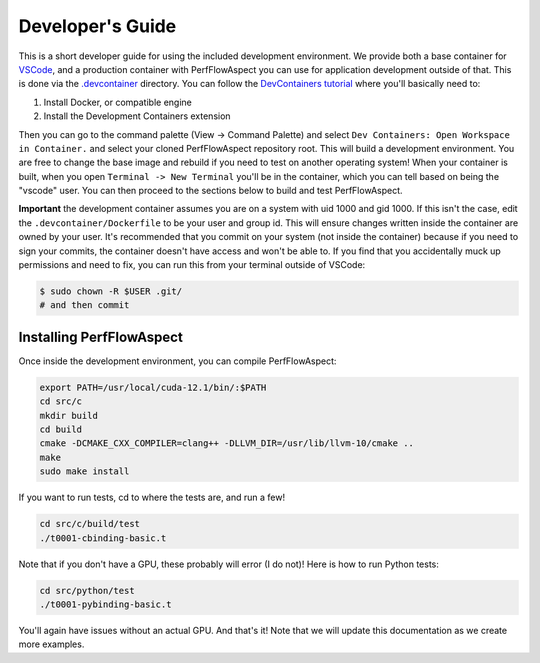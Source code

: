 ###################
 Developer's Guide
###################

This is a short developer guide for using the included development environment.
We provide both a base container for `VSCode
<https://code.visualstudio.com/docs/remote/containers>`_, and a production
container with PerfFlowAspect you can use for application development outside of
that. This is done via the `.devcontainer
<https://code.visualstudio.com/docs/remote/containers#_create-a-devcontainerjson-file>`_
directory. You can follow the `DevContainers tutorial
<https://code.visualstudio.com/docs/remote/containers-tutorial>`_ where you'll
basically need to:

#. Install Docker, or compatible engine
#. Install the Development Containers extension

Then you can go to the command palette (View -> Command Palette) and select
``Dev Containers: Open Workspace in Container.`` and select your cloned
PerfFlowAspect repository root. This will build a development environment. You
are free to change the base image and rebuild if you need to test on another
operating system! When your container is built, when you open ``Terminal -> New
Terminal`` you'll be in the container, which you can tell based on being the
"vscode" user. You can then proceed to the sections below to build and test
PerfFlowAspect.

**Important** the development container assumes you are on a system with uid
1000 and gid 1000. If this isn't the case, edit the ``.devcontainer/Dockerfile``
to be your user and group id. This will ensure changes written inside the
container are owned by your user. It's recommended that you commit on your
system (not inside the container) because if you need to sign your commits, the
container doesn't have access and won't be able to. If you find that you
accidentally muck up permissions and need to fix, you can run this from your
terminal outside of VSCode:

.. code:: console

   $ sudo chown -R $USER .git/
   # and then commit

***************************
 Installing PerfFlowAspect
***************************

Once inside the development environment, you can compile PerfFlowAspect:

.. code:: console

   export PATH=/usr/local/cuda-12.1/bin/:$PATH
   cd src/c
   mkdir build
   cd build
   cmake -DCMAKE_CXX_COMPILER=clang++ -DLLVM_DIR=/usr/lib/llvm-10/cmake ..
   make
   sudo make install

If you want to run tests, cd to where the tests are, and run a few!

.. code:: console

   cd src/c/build/test
   ./t0001-cbinding-basic.t

Note that if you don't have a GPU, these probably will error (I do not)! Here is
how to run Python tests:

.. code:: console

   cd src/python/test
   ./t0001-pybinding-basic.t

You'll again have issues without an actual GPU. And that's it! Note that we will
update this documentation as we create more examples.
